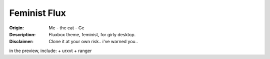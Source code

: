 =========
Feminist Flux
=========

.. image:: Preview.jpg

:Origin: Me - the cat - Ge
:Description: Fluxbox theme, feminist, for girly desktop. 
:Disclaimer: Clone it at your own risk.. i've warned you..

in the preview, include:
+ urxvt
+ ranger